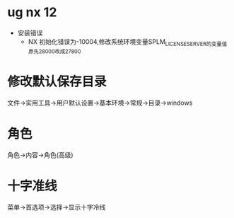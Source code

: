 * ug nx 12
  - 安装错误
    + NX 初始化错误为-10004,修改系统环境变量SPLM_LICENSE_SERVER的变量值原先28000改成27800
* 修改默认保存目录
  文件->实用工具->用户默认设置->基本环境->常规->目录->windows
* 角色
  角色->内容->角色(高级)
* 十字准线
  菜单->首选项->选择->显示十字冷线
